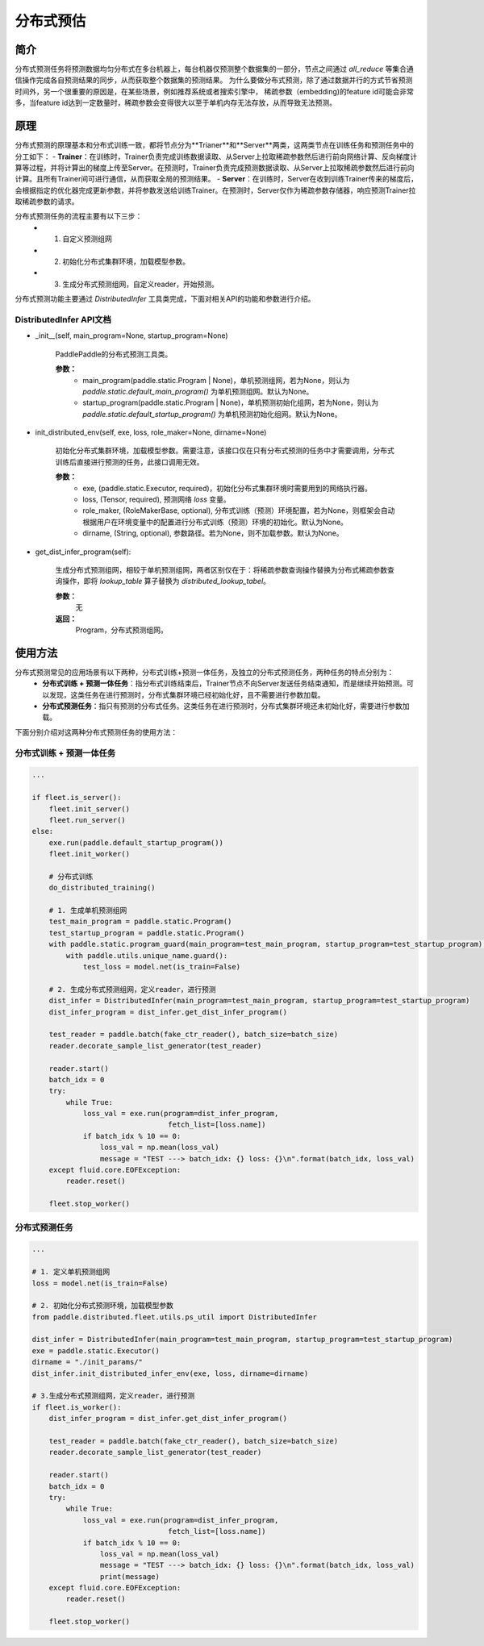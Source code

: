 分布式预估
==================

简介
------
分布式预测任务将预测数据均匀分布式在多台机器上，每台机器仅预测整个数据集的一部分，节点之间通过 `all_reduce` 等集合通信操作完成各自预测结果的同步，从而获取整个数据集的预测结果。
为什么要做分布式预测，除了通过数据并行的方式节省预测时间外，另一个很重要的原因是，在某些场景，例如推荐系统或者搜索引擎中， 稀疏参数（embedding)的feature id可能会非常多，当feature id达到一定数量时，稀疏参数会变得很大以至于单机内存无法存放，从而导致无法预测。

原理
------
分布式预测的原理基本和分布式训练一致，都将节点分为**Trianer**和**Server**两类，这两类节点在训练任务和预测任务中的分工如下：
-  **Trainer**\ ：在训练时，Trainer负责完成训练数据读取、从Server上拉取稀疏参数然后进行前向网络计算、反向梯度计算等过程，并将计算出的梯度上传至Server。在预测时，Trainer负责完成预测数据读取、从Server上拉取稀疏参数然后进行前向计算。且所有Trainer间可进行通信，从而获取全局的预测结果。
-  **Server**\ ：在训练时，Server在收到训练Trainer传来的梯度后，会根据指定的优化器完成更新参数，并将参数发送给训练Trainer。在预测时，Server仅作为稀疏参数存储器，响应预测Trainer拉取稀疏参数的请求。

分布式预测任务的流程主要有以下三步：
    - 1. 自定义预测组网
    - 2. 初始化分布式集群环境，加载模型参数。
    - 3. 生成分布式预测组网，自定义reader，开始预测。

分布式预测功能主要通过 `DistributedInfer` 工具类完成，下面对相关API的功能和参数进行介绍。

DistributedInfer API文档
~~~~~~~~~~~~~~~~~~~~~~~~~~~~

- _init__(self, main_program=None, startup_program=None)

    PaddlePaddle的分布式预测工具类。

    **参数：**
        - main_program(paddle.static.Program | None)，单机预测组网，若为None，则认为 `paddle.static.default_main_program()` 为单机预测组网。默认为None。
        - startup_program(paddle.static.Program | None)，单机预测初始化组网，若为None，则认为 `paddle.static.default_startup_program()` 为单机预测初始化组网。默认为None。
    
- init_distributed_env(self, exe, loss, role_maker=None, dirname=None)

    初始化分布式集群环境，加载模型参数。需要注意，该接口仅在只有分布式预测的任务中才需要调用，分布式训练后直接进行预测的任务，此接口调用无效。

    **参数：**
        - exe, (paddle.static.Executor, required)，初始化分布式集群环境时需要用到的网络执行器。
        - loss, (Tensor, required), 预测网络 `loss` 变量。
        - role_maker, (RoleMakerBase, optional), 分布式训练（预测）环境配置，若为None，则框架会自动根据用户在环境变量中的配置进行分布式训练（预测）环境的初始化。默认为None。
        - dirname, (String, optional), 参数路径。若为None，则不加载参数。默认为None。

- get_dist_infer_program(self):

    生成分布式预测组网，相较于单机预测组网，两者区别仅在于：将稀疏参数查询操作替换为分布式稀疏参数查询操作，即将 `lookup_table` 算子替换为 `distributed_lookup_tabel`。

    **参数：**
        无
    **返回：**
        Program，分布式预测组网。

使用方法
--------

分布式预测常见的应用场景有以下两种，分布式训练+预测一体任务，及独立的分布式预测任务，两种任务的特点分别为：
    - **分布式训练 + 预测一体任务**：指分布式训练结束后，Trainer节点不向Server发送任务结束通知，而是继续开始预测。可以发现，这类任务在进行预测时，分布式集群环境已经初始化好，且不需要进行参数加载。
    - **分布式预测任务**：指只有预测的分布式任务。这类任务在进行预测时，分布式集群环境还未初始化好，需要进行参数加载。

下面分别介绍对这两种分布式预测任务的使用方法：

分布式训练 + 预测一体任务
~~~~~~~~~~~~~~~~~~~~~~~~~
 
.. code:: python

    ...

    if fleet.is_server():
        fleet.init_server()
        fleet.run_server()
    else:
        exe.run(paddle.default_startup_program())
        fleet.init_worker()

        # 分布式训练
        do_distributed_training()

        # 1. 生成单机预测组网
        test_main_program = paddle.static.Program()
        test_startup_program = paddle.static.Program()
        with paddle.static.program_guard(main_program=test_main_program, startup_program=test_startup_program):
            with paddle.utils.unique_name.guard():
                test_loss = model.net(is_train=False)
        
        # 2. 生成分布式预测组网，定义reader，进行预测
        dist_infer = DistributedInfer(main_program=test_main_program, startup_program=test_startup_program)
        dist_infer_program = dist_infer.get_dist_infer_program()
        
        test_reader = paddle.batch(fake_ctr_reader(), batch_size=batch_size)
        reader.decorate_sample_list_generator(test_reader)

        reader.start()
        batch_idx = 0
        try:
            while True:
                loss_val = exe.run(program=dist_infer_program,
                                    fetch_list=[loss.name])
                if batch_idx % 10 == 0:
                    loss_val = np.mean(loss_val)
                    message = "TEST ---> batch_idx: {} loss: {}\n".format(batch_idx, loss_val)  
        except fluid.core.EOFException:
            reader.reset()

        fleet.stop_worker()

分布式预测任务
~~~~~~~~~~~~~~~~~

.. code:: python

    ...

    # 1. 定义单机预测组网
    loss = model.net(is_train=False)

    # 2. 初始化分布式预测环境，加载模型参数
    from paddle.distributed.fleet.utils.ps_util import DistributedInfer

    dist_infer = DistributedInfer(main_program=test_main_program, startup_program=test_startup_program)
    exe = paddle.static.Executor()
    dirname = "./init_params/"
    dist_infer.init_distributed_infer_env(exe, loss, dirname=dirname)
   
    # 3.生成分布式预测组网，定义reader，进行预测
    if fleet.is_worker():
        dist_infer_program = dist_infer.get_dist_infer_program()
        
        test_reader = paddle.batch(fake_ctr_reader(), batch_size=batch_size)
        reader.decorate_sample_list_generator(test_reader)

        reader.start()
        batch_idx = 0
        try:
            while True:
                loss_val = exe.run(program=dist_infer_program,
                                    fetch_list=[loss.name])
                if batch_idx % 10 == 0:
                    loss_val = np.mean(loss_val)
                    message = "TEST ---> batch_idx: {} loss: {}\n".format(batch_idx, loss_val)
                    print(message)
        except fluid.core.EOFException:
            reader.reset()
        
        fleet.stop_worker()